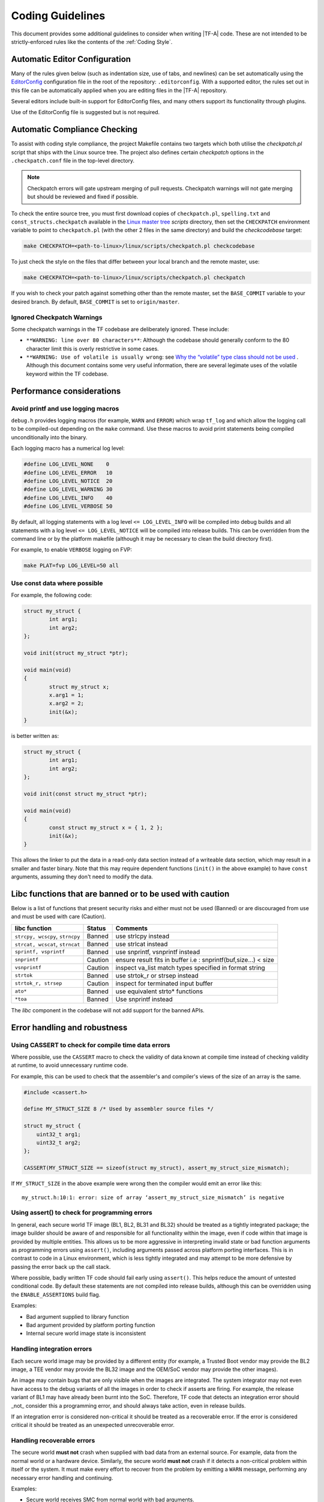 Coding Guidelines
=================

This document provides some additional guidelines to consider when writing
|TF-A| code. These are not intended to be strictly-enforced rules like the
contents of the :ref:`Coding Style`.

Automatic Editor Configuration
------------------------------

Many of the rules given below (such as indentation size, use of tabs, and
newlines) can be set automatically using the `EditorConfig`_ configuration file
in the root of the repository: ``.editorconfig``. With a supported editor, the
rules set out in this file can be automatically applied when you are editing
files in the |TF-A| repository.

Several editors include built-in support for EditorConfig files, and many others
support its functionality through plugins.

Use of the EditorConfig file is suggested but is not required.


Automatic Compliance Checking
-----------------------------

To assist with coding style compliance, the project Makefile contains two
targets which both utilise the `checkpatch.pl` script that ships with the Linux
source tree. The project also defines certain *checkpatch* options in the
``.checkpatch.conf`` file in the top-level directory.

.. note::
   Checkpatch errors will gate upstream merging of pull requests.
   Checkpatch warnings will not gate merging but should be reviewed and fixed if
   possible.

To check the entire source tree, you must first download copies of
``checkpatch.pl``, ``spelling.txt`` and ``const_structs.checkpatch`` available
in the `Linux master tree`_ *scripts* directory, then set the ``CHECKPATCH``
environment variable to point to ``checkpatch.pl`` (with the other 2 files in
the same directory) and build the `checkcodebase` target:

.. code:: shell

    make CHECKPATCH=<path-to-linux>/linux/scripts/checkpatch.pl checkcodebase

To just check the style on the files that differ between your local branch and
the remote master, use:

.. code:: shell

    make CHECKPATCH=<path-to-linux>/linux/scripts/checkpatch.pl checkpatch

If you wish to check your patch against something other than the remote master,
set the ``BASE_COMMIT`` variable to your desired branch. By default,
``BASE_COMMIT`` is set to ``origin/master``.

Ignored Checkpatch Warnings
^^^^^^^^^^^^^^^^^^^^^^^^^^^

Some checkpatch warnings in the TF codebase are deliberately ignored. These
include:

- ``**WARNING: line over 80 characters**``: Although the codebase should
  generally conform to the 80 character limit this is overly restrictive in some
  cases.

- ``**WARNING: Use of volatile is usually wrong``: see
  `Why the “volatile” type class should not be used`_ . Although this document
  contains some very useful information, there are several legimate uses of the
  volatile keyword within the TF codebase.

Performance considerations
--------------------------

Avoid printf and use logging macros
^^^^^^^^^^^^^^^^^^^^^^^^^^^^^^^^^^^

``debug.h`` provides logging macros (for example, ``WARN`` and ``ERROR``)
which wrap ``tf_log`` and which allow the logging call to be compiled-out
depending on the ``make`` command. Use these macros to avoid print statements
being compiled unconditionally into the binary.

Each logging macro has a numerical log level:

.. code:: c

  #define LOG_LEVEL_NONE    0
  #define LOG_LEVEL_ERROR   10
  #define LOG_LEVEL_NOTICE  20
  #define LOG_LEVEL_WARNING 30
  #define LOG_LEVEL_INFO    40
  #define LOG_LEVEL_VERBOSE 50

By default, all logging statements with a log level ``<= LOG_LEVEL_INFO`` will
be compiled into debug builds and all statements with a log level
``<= LOG_LEVEL_NOTICE`` will be compiled into release builds. This can be
overridden from the command line or by the platform makefile (although it may be
necessary to clean the build directory first).

For example, to enable ``VERBOSE`` logging on FVP:

.. code:: shell

  make PLAT=fvp LOG_LEVEL=50 all

Use const data where possible
^^^^^^^^^^^^^^^^^^^^^^^^^^^^^

For example, the following code:

.. code:: c

  struct my_struct {
          int arg1;
          int arg2;
  };

  void init(struct my_struct *ptr);

  void main(void)
  {
          struct my_struct x;
          x.arg1 = 1;
          x.arg2 = 2;
          init(&x);
  }

is better written as:

.. code:: c

  struct my_struct {
          int arg1;
          int arg2;
  };

  void init(const struct my_struct *ptr);

  void main(void)
  {
          const struct my_struct x = { 1, 2 };
          init(&x);
  }

This allows the linker to put the data in a read-only data section instead of a
writeable data section, which may result in a smaller and faster binary. Note
that this may require dependent functions (``init()`` in the above example) to
have ``const`` arguments, assuming they don't need to modify the data.

Libc functions that are banned or to be used with caution
---------------------------------------------------------

Below is a list of functions that present security risks and either must not be
used (Banned) or are discouraged from use and must be used with care (Caution).

+------------------------+-----------+--------------------------------------+
|    libc function       | Status    | Comments                             |
+========================+===========+======================================+
| ``strcpy, wcscpy``,    | Banned    | use strlcpy instead                  |
| ``strncpy``            |           |                                      |
+------------------------+-----------+--------------------------------------+
| ``strcat, wcscat``,    | Banned    | use strlcat instead                  |
| ``strncat``            |           |                                      |
+------------------------+-----------+--------------------------------------+
| ``sprintf, vsprintf``  | Banned    | use snprintf, vsnprintf              |
|                        |           | instead                              |
+------------------------+-----------+--------------------------------------+
| ``snprintf``           | Caution   | ensure result fits in buffer         |
|                        |           | i.e : snprintf(buf,size...) < size   |
+------------------------+-----------+--------------------------------------+
| ``vsnprintf``          | Caution   | inspect va_list match types          |
|                        |           | specified in format string           |
+------------------------+-----------+--------------------------------------+
| ``strtok``             | Banned    | use strtok_r or strsep instead       |
+------------------------+-----------+--------------------------------------+
| ``strtok_r, strsep``   | Caution   | inspect for terminated input buffer  |
+------------------------+-----------+--------------------------------------+
| ``ato*``               | Banned    | use equivalent strto* functions      |
+------------------------+-----------+--------------------------------------+
| ``*toa``               | Banned    | Use snprintf instead                 |
+------------------------+-----------+--------------------------------------+

The `libc` component in the codebase will not add support for the banned APIs.

Error handling and robustness
-----------------------------

Using CASSERT to check for compile time data errors
^^^^^^^^^^^^^^^^^^^^^^^^^^^^^^^^^^^^^^^^^^^^^^^^^^^

Where possible, use the ``CASSERT`` macro to check the validity of data known at
compile time instead of checking validity at runtime, to avoid unnecessary
runtime code.

For example, this can be used to check that the assembler's and compiler's views
of the size of an array is the same.

.. code:: c

  #include <cassert.h>

  define MY_STRUCT_SIZE 8 /* Used by assembler source files */

  struct my_struct {
      uint32_t arg1;
      uint32_t arg2;
  };

  CASSERT(MY_STRUCT_SIZE == sizeof(struct my_struct), assert_my_struct_size_mismatch);


If ``MY_STRUCT_SIZE`` in the above example were wrong then the compiler would
emit an error like this:

::

  my_struct.h:10:1: error: size of array ‘assert_my_struct_size_mismatch’ is negative


Using assert() to check for programming errors
^^^^^^^^^^^^^^^^^^^^^^^^^^^^^^^^^^^^^^^^^^^^^^

In general, each secure world TF image (BL1, BL2, BL31 and BL32) should be
treated as a tightly integrated package; the image builder should be aware of
and responsible for all functionality within the image, even if code within that
image is provided by multiple entities. This allows us to be more aggressive in
interpreting invalid state or bad function arguments as programming errors using
``assert()``, including arguments passed across platform porting interfaces.
This is in contrast to code in a Linux environment, which is less tightly
integrated and may attempt to be more defensive by passing the error back up the
call stack.

Where possible, badly written TF code should fail early using ``assert()``. This
helps reduce the amount of untested conditional code. By default these
statements are not compiled into release builds, although this can be overridden
using the ``ENABLE_ASSERTIONS`` build flag.

Examples:

- Bad argument supplied to library function
- Bad argument provided by platform porting function
- Internal secure world image state is inconsistent


Handling integration errors
^^^^^^^^^^^^^^^^^^^^^^^^^^^

Each secure world image may be provided by a different entity (for example, a
Trusted Boot vendor may provide the BL2 image, a TEE vendor may provide the BL32
image and the OEM/SoC vendor may provide the other images).

An image may contain bugs that are only visible when the images are integrated.
The system integrator may not even have access to the debug variants of all the
images in order to check if asserts are firing. For example, the release variant
of BL1 may have already been burnt into the SoC. Therefore, TF code that detects
an integration error should _not_ consider this a programming error, and should
always take action, even in release builds.

If an integration error is considered non-critical it should be treated as a
recoverable error. If the error is considered critical it should be treated as
an unexpected unrecoverable error.

Handling recoverable errors
^^^^^^^^^^^^^^^^^^^^^^^^^^^

The secure world **must not** crash when supplied with bad data from an external
source. For example, data from the normal world or a hardware device. Similarly,
the secure world **must not** crash if it detects a non-critical problem within
itself or the system. It must make every effort to recover from the problem by
emitting a ``WARN`` message, performing any necessary error handling and
continuing.

Examples:

- Secure world receives SMC from normal world with bad arguments.
- Secure world receives SMC from normal world at an unexpected time.
- BL31 receives SMC from BL32 with bad arguments.
- BL31 receives SMC from BL32 at unexpected time.
- Secure world receives recoverable error from hardware device. Retrying the
  operation may help here.
- Non-critical secure world service is not functioning correctly.
- BL31 SPD discovers minor configuration problem with corresponding SP.

Handling unrecoverable errors
^^^^^^^^^^^^^^^^^^^^^^^^^^^^^

In some cases it may not be possible for the secure world to recover from an
error. This situation should be handled in one of the following ways:

1. If the unrecoverable error is unexpected then emit an ``ERROR`` message and
   call ``panic()``. This will end up calling the platform-specific function
   ``plat_panic_handler()``.
2. If the unrecoverable error is expected to occur in certain circumstances,
   then emit an ``ERROR`` message and call the platform-specific function
   ``plat_error_handler()``.

Cases 1 and 2 are subtly different. A platform may implement
``plat_panic_handler`` and ``plat_error_handler`` in the same way (for example,
by waiting for a secure watchdog to time-out or by invoking an interface on the
platform's power controller to reset the platform). However,
``plat_error_handler`` may take additional action for some errors (for example,
it may set a flag so the platform resets into a different mode). Also,
``plat_panic_handler()`` may implement additional debug functionality (for
example, invoking a hardware breakpoint).

Examples of unexpected unrecoverable errors:

- BL32 receives an unexpected SMC response from BL31 that it is unable to
  recover from.
- BL31 Trusted OS SPD code discovers that BL2 has not loaded the corresponding
  Trusted OS, which is critical for platform operation.
- Secure world discovers that a critical hardware device is an unexpected and
  unrecoverable state.
- Secure world receives an unexpected and unrecoverable error from a critical
  hardware device.
- Secure world discovers that it is running on unsupported hardware.

Examples of expected unrecoverable errors:

- BL1/BL2 fails to load the next image due to missing/corrupt firmware on disk.
- BL1/BL2 fails to authenticate the next image due to an invalid certificate.
- Secure world continuously receives recoverable errors from a hardware device
  but is unable to proceed without a valid response.

Handling critical unresponsiveness
^^^^^^^^^^^^^^^^^^^^^^^^^^^^^^^^^^

If the secure world is waiting for a response from an external source (for
example, the normal world or a hardware device) which is critical for continued
operation, it must not wait indefinitely. It must have a mechanism (for example,
a secure watchdog) for resetting itself and/or the external source to prevent
the system from executing in this state indefinitely.

Examples:

- BL1 is waiting for the normal world to raise an SMC to proceed to the next
  stage of the secure firmware update process.
- A Trusted OS is waiting for a response from a proxy in the normal world that
  is critical for continued operation.
- Secure world is waiting for a hardware response that is critical for continued
  operation.

Use of built-in *C* and *libc* data types
-----------------------------------------

The |TF-A| codebase should be kept as portable as possible, especially since
both 64-bit and 32-bit platforms are supported. To help with this, the following
data type usage guidelines should be followed:

- Where possible, use the built-in *C* data types for variable storage (for
  example, ``char``, ``int``, ``long long``, etc) instead of the standard *C99*
  types. Most code is typically only concerned with the minimum size of the
  data stored, which the built-in *C* types guarantee.

- Avoid using the exact-size standard *C99* types in general (for example,
  ``uint16_t``, ``uint32_t``, ``uint64_t``, etc) since they can prevent the
  compiler from making optimizations. There are legitimate uses for them,
  for example to represent data of a known structure. When using them in struct
  definitions, consider how padding in the struct will work across architectures.
  For example, extra padding may be introduced in |AArch32| systems if a struct
  member crosses a 32-bit boundary.

- Use ``int`` as the default integer type - it's likely to be the fastest on all
  systems. Also this can be assumed to be 32-bit as a consequence of the
  `Procedure Call Standard for the Arm Architecture`_ and the `Procedure Call
  Standard for the Arm 64-bit Architecture`_ .

- Avoid use of ``short`` as this may end up being slower than ``int`` in some
  systems. If a variable must be exactly 16-bit, use ``int16_t`` or
  ``uint16_t``.

- Avoid use of ``long``. This is guaranteed to be at least 32-bit but, given
  that `int` is 32-bit on Arm platforms, there is no use for it. For integers of
  at least 64-bit, use ``long long``.

- Use ``char`` for storing text. Use ``uint8_t`` for storing other 8-bit data.

- Use ``unsigned`` for integers that can never be negative (counts,
  indices, sizes, etc). TF intends to comply with MISRA "essential type" coding
  rules (10.X), where signed and unsigned types are considered different
  essential types. Choosing the correct type will aid this. MISRA static
  analysers will pick up any implicit signed/unsigned conversions that may lead
  to unexpected behaviour.

- For pointer types:

  - If an argument in a function declaration is pointing to a known type then
    simply use a pointer to that type (for example: ``struct my_struct *``).

  - If a variable (including an argument in a function declaration) is pointing
    to a general, memory-mapped address, an array of pointers or another
    structure that is likely to require pointer arithmetic then use
    ``uintptr_t``. This will reduce the amount of casting required in the code.
    Avoid using ``unsigned long`` or ``unsigned long long`` for this purpose; it
    may work but is less portable.

  - For other pointer arguments in a function declaration, use ``void *``. This
    includes pointers to types that are abstracted away from the known API and
    pointers to arbitrary data. This allows the calling function to pass a
    pointer argument to the function without any explicit casting (the cast to
    ``void *`` is implicit). The function implementation can then do the
    appropriate casting to a specific type.

  - Avoid pointer arithmetic generally (as this violates MISRA C 2012 rule
    18.4) and especially on void pointers (as this is only supported via
    language extensions and is considered non-standard). In TF-A, setting the
    ``W`` build flag to ``W=3`` enables the *-Wpointer-arith* compiler flag and
    this will emit warnings where pointer arithmetic is used.

  - Use ``ptrdiff_t`` to compare the difference between 2 pointers.

- Use ``size_t`` when storing the ``sizeof()`` something.

- Use ``ssize_t`` when returning the ``sizeof()`` something from a function that
  can also return an error code; the signed type allows for a negative return
  code in case of error. This practice should be used sparingly.

- Use ``u_register_t`` when it's important to store the contents of a register
  in its native size (32-bit in |AArch32| and 64-bit in |AArch64|). This is not a
  standard *C99* type but is widely available in libc implementations,
  including the FreeBSD version included with the TF codebase. Where possible,
  cast the variable to a more appropriate type before interpreting the data. For
  example, the following struct in ``ep_info.h`` could use this type to minimize
  the storage required for the set of registers:

.. code:: c

    typedef struct aapcs64_params {
            u_register_t arg0;
            u_register_t arg1;
            u_register_t arg2;
            u_register_t arg3;
            u_register_t arg4;
            u_register_t arg5;
            u_register_t arg6;
            u_register_t arg7;
    } aapcs64_params_t;

If some code wants to operate on ``arg0`` and knows that it represents a 32-bit
unsigned integer on all systems, cast it to ``unsigned int``.

These guidelines should be updated if additional types are needed.

Favor C language over assembly language
---------------------------------------

Generally, prefer code written in C over assembly. Assembly code is less
portable, harder to understand, maintain and audit security wise. Also, static
analysis tools generally don't analyze assembly code.

There are, however, legitimate uses of assembly language. These include:

  - Early boot code executed before the C runtime environment is setup.

  - Exception handling code.

  - Low-level code where the exact sequence of instructions executed on the CPU
    matters, such as CPU reset sequences.

  - Low-level code where specific system-level instructions must be used, such
    as cache maintenance operations.

--------------

*Copyright (c) 2020, Arm Limited and Contributors. All rights reserved.*

.. _`Linux master tree`: https://git.kernel.org/pub/scm/linux/kernel/git/torvalds/linux.git/tree/
.. _`Procedure Call Standard for the Arm Architecture`: https://developer.arm.com/docs/ihi0042/latest/
.. _`Procedure Call Standard for the Arm 64-bit Architecture`: https://developer.arm.com/docs/ihi0055/latest/
.. _`EditorConfig`: http://editorconfig.org/
.. _`Why the “volatile” type class should not be used`: https://www.kernel.org/doc/html/latest/process/volatile-considered-harmful.html
.. _`MISRA C:2012 Guidelines`: https://www.misra.org.uk/Activities/MISRAC/tabid/160/Default.aspx
.. _`a spreadsheet`: https://developer.trustedfirmware.org/file/download/lamajxif3w7c4mpjeoo5/PHID-FILE-fp7c7acszn6vliqomyhn/MISRA-and-TF-Analysis-v1.3.ods
